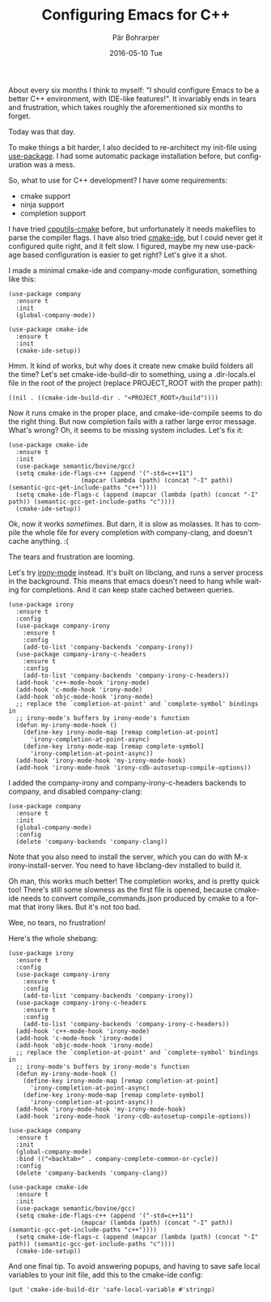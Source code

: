 #+TITLE:       Configuring Emacs for C++
#+AUTHOR:      Pär Bohrarper
#+EMAIL:       par.bohrarper@gmail.com
#+DATE:        2016-05-10 Tue
#+URI:         /blog/%y/%m/%d/configuring-emacs-for-cpp
#+KEYWORDS:    C++, emacs
#+TAGS:        C++, emacs
#+LANGUAGE:    en
#+OPTIONS:     H:3 num:nil toc:nil \n:nil ::t |:t ^:nil -:nil f:t *:t <:t
#+DESCRIPTION: Configuring Emacs for C++

About every six months I think to myself: "I should configure Emacs to be a better C++ environment, with IDE-like features!". It invariably ends in tears and frustration, which takes roughly the aforementioned six months to forget.

Today was that day.

To make things a bit harder, I also decided to re-architect my init-file using [[https://github.com/jwiegley/use-package][use-package]]. I had some automatic package installation before, but configuration was a mess.

So, what to use for C++ development? I have some requirements:

- cmake support
- ninja support
- completion support

I have tried [[https://github.com/redguardtoo/cpputils-cmake][cpputils-cmake]] before, but unfortunately it needs makefiles to parse the compiler flags. I have also tried [[https://github.com/atilaneves/cmake-ide][cmake-ide]], but I could never get it configured quite right, and it felt slow. I figured, maybe my new use-package based configuration is easier to get right? Let's give it a shot.

I made a minimal cmake-ide and company-mode configuration, something like this:

#+BEGIN_SRC elisp
(use-package company
  :ensure t
  :init
  (global-company-mode))

(use-package cmake-ide
  :ensure t
  :init
  (cmake-ide-setup))
#+END_SRC

Hmm. It kind of works, but why does it create new cmake build folders all the time? Let's set cmake-ide-build-dir to something, using a .dir-locals.el file in the root of the project (replace PROJECT_ROOT with the proper path):

#+BEGIN_SRC elisp
((nil . ((cmake-ide-build-dir . "<PROJECT_ROOT>/build"))))
#+END_SRC

Now it runs cmake in the proper place, and cmake-ide-compile seems to do the right thing. But now completion fails with a rather large error message. What's wrong? Oh, it seems to be missing system includes. Let's fix it:

#+BEGIN_SRC elisp
(use-package cmake-ide
  :ensure t
  :init
  (use-package semantic/bovine/gcc)
  (setq cmake-ide-flags-c++ (append '("-std=c++11")
				    (mapcar (lambda (path) (concat "-I" path)) (semantic-gcc-get-include-paths "c++"))))
  (setq cmake-ide-flags-c (append (mapcar (lambda (path) (concat "-I" path)) (semantic-gcc-get-include-paths "c"))))
  (cmake-ide-setup))
#+END_SRC

Ok, now it works /sometimes/. But darn, it is slow as molasses. It has to compile the whole file for every completion with company-clang, and doesn't cache anything. :(

The tears and frustration are looming. 

Let's try [[https://github.com/Sarcasm/irony-mode][irony-mode]] instead. It's built on libclang, and runs a server process in the background. This means that emacs doesn't need to hang while waiting for completions. And it can keep state cached between queries.

#+BEGIN_SRC elisp
(use-package irony
  :ensure t
  :config
  (use-package company-irony
    :ensure t
    :config
    (add-to-list 'company-backends 'company-irony))
  (use-package company-irony-c-headers
    :ensure t
    :config
    (add-to-list 'company-backends 'company-irony-c-headers))
  (add-hook 'c++-mode-hook 'irony-mode)
  (add-hook 'c-mode-hook 'irony-mode)
  (add-hook 'objc-mode-hook 'irony-mode)
  ;; replace the `completion-at-point' and `complete-symbol' bindings in
  ;; irony-mode's buffers by irony-mode's function
  (defun my-irony-mode-hook ()
    (define-key irony-mode-map [remap completion-at-point]
      'irony-completion-at-point-async)
    (define-key irony-mode-map [remap complete-symbol]
      'irony-completion-at-point-async))
  (add-hook 'irony-mode-hook 'my-irony-mode-hook)
  (add-hook 'irony-mode-hook 'irony-cdb-autosetup-compile-options))
#+END_SRC

I added the company-irony and company-irony-c-headers backends to company, and disabled company-clang:

#+BEGIN_SRC elisp
(use-package company
  :ensure t
  :init
  (global-company-mode)
  :config
  (delete 'company-backends 'company-clang))
#+END_SRC

Note that you also need to install the server, which you can do with M-x irony-install-server. You need to have libclang-dev installed to build it.

Oh man, this works much better! The completion works, and is pretty quick too! There's still some slowness as the first file is opened, because cmake-ide needs to convert compile_commands.json produced by cmake to a format that irony likes. But it's not too bad.

Wee, no tears, no frustration!

Here's the whole shebang:

#+BEGIN_SRC elisp
(use-package irony
  :ensure t
  :config
  (use-package company-irony
    :ensure t
    :config
    (add-to-list 'company-backends 'company-irony))
  (use-package company-irony-c-headers
    :ensure t
    :config
    (add-to-list 'company-backends 'company-irony-c-headers))
  (add-hook 'c++-mode-hook 'irony-mode)
  (add-hook 'c-mode-hook 'irony-mode)
  (add-hook 'objc-mode-hook 'irony-mode)
  ;; replace the `completion-at-point' and `complete-symbol' bindings in
  ;; irony-mode's buffers by irony-mode's function
  (defun my-irony-mode-hook ()
    (define-key irony-mode-map [remap completion-at-point]
      'irony-completion-at-point-async)
    (define-key irony-mode-map [remap complete-symbol]
      'irony-completion-at-point-async))
  (add-hook 'irony-mode-hook 'my-irony-mode-hook)
  (add-hook 'irony-mode-hook 'irony-cdb-autosetup-compile-options))

(use-package company
  :ensure t
  :init
  (global-company-mode)
  :bind (("<backtab>" . company-complete-common-or-cycle))
  :config
  (delete 'company-backends 'company-clang))

(use-package cmake-ide
  :ensure t
  :init
  (use-package semantic/bovine/gcc)
  (setq cmake-ide-flags-c++ (append '("-std=c++11")
				    (mapcar (lambda (path) (concat "-I" path)) (semantic-gcc-get-include-paths "c++"))))
  (setq cmake-ide-flags-c (append (mapcar (lambda (path) (concat "-I" path)) (semantic-gcc-get-include-paths "c"))))
  (cmake-ide-setup))
#+END_SRC

And one final tip. To avoid answering popups, and having to save safe local variables to your init file, add this to the cmake-ide config:

#+BEGIN_SRC elisp
(put 'cmake-ide-build-dir 'safe-local-variable #'stringp)
#+END_SRC
